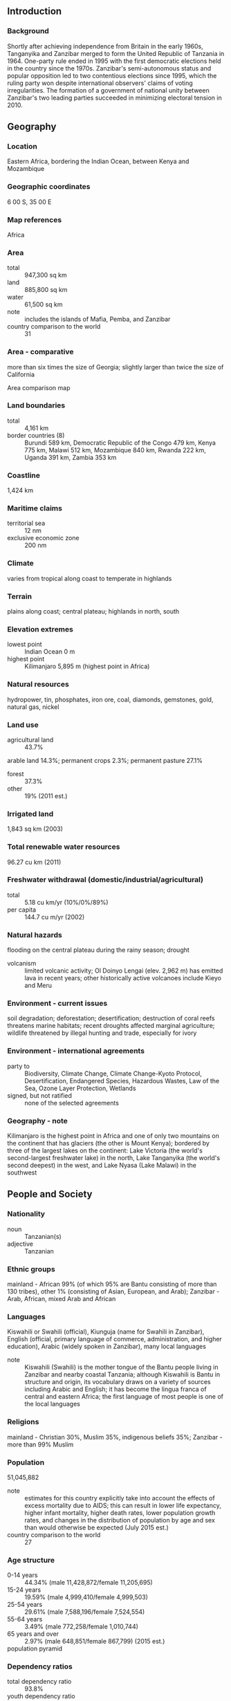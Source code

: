 ** Introduction
*** Background
Shortly after achieving independence from Britain in the early 1960s, Tanganyika and Zanzibar merged to form the United Republic of Tanzania in 1964. One-party rule ended in 1995 with the first democratic elections held in the country since the 1970s. Zanzibar's semi-autonomous status and popular opposition led to two contentious elections since 1995, which the ruling party won despite international observers' claims of voting irregularities. The formation of a government of national unity between Zanzibar's two leading parties succeeded in minimizing electoral tension in 2010.
** Geography
*** Location
Eastern Africa, bordering the Indian Ocean, between Kenya and Mozambique
*** Geographic coordinates
6 00 S, 35 00 E
*** Map references
Africa
*** Area
- total :: 947,300 sq km
- land :: 885,800 sq km
- water :: 61,500 sq km
- note :: includes the islands of Mafia, Pemba, and Zanzibar
- country comparison to the world :: 31
*** Area - comparative
more than six times the size of Georgia; slightly larger than twice the size of California
- Area comparison map ::  
*** Land boundaries
- total :: 4,161 km
- border countries (8) :: Burundi 589 km, Democratic Republic of the Congo 479 km, Kenya 775 km, Malawi 512 km, Mozambique 840 km, Rwanda 222 km, Uganda 391 km, Zambia 353 km
*** Coastline
1,424 km
*** Maritime claims
- territorial sea :: 12 nm
- exclusive economic zone :: 200 nm
*** Climate
varies from tropical along coast to temperate in highlands
*** Terrain
plains along coast; central plateau; highlands in north, south
*** Elevation extremes
- lowest point :: Indian Ocean 0 m
- highest point :: Kilimanjaro 5,895 m (highest point in Africa)
*** Natural resources
hydropower, tin, phosphates, iron ore, coal, diamonds, gemstones, gold, natural gas, nickel
*** Land use
- agricultural land :: 43.7%
arable land 14.3%; permanent crops 2.3%; permanent pasture 27.1%
- forest :: 37.3%
- other :: 19% (2011 est.)
*** Irrigated land
1,843 sq km (2003)
*** Total renewable water resources
96.27 cu km (2011)
*** Freshwater withdrawal (domestic/industrial/agricultural)
- total :: 5.18  cu km/yr (10%/0%/89%)
- per capita :: 144.7  cu m/yr (2002)
*** Natural hazards
flooding on the central plateau during the rainy season; drought
- volcanism :: limited volcanic activity; Ol Doinyo Lengai (elev. 2,962 m) has emitted lava in recent years; other historically active volcanoes include Kieyo and Meru
*** Environment - current issues
soil degradation; deforestation; desertification; destruction of coral reefs threatens marine habitats; recent droughts affected marginal agriculture; wildlife threatened by illegal hunting and trade, especially for ivory
*** Environment - international agreements
- party to :: Biodiversity, Climate Change, Climate Change-Kyoto Protocol, Desertification, Endangered Species, Hazardous Wastes, Law of the Sea, Ozone Layer Protection, Wetlands
- signed, but not ratified :: none of the selected agreements
*** Geography - note
Kilimanjaro is the highest point in Africa and one of only two mountains on the continent that has glaciers (the other is Mount Kenya); bordered by three of the largest lakes on the continent: Lake Victoria (the world's second-largest freshwater lake) in the north, Lake Tanganyika (the world's second deepest) in the west, and Lake Nyasa (Lake Malawi) in the southwest
** People and Society
*** Nationality
- noun :: Tanzanian(s)
- adjective :: Tanzanian
*** Ethnic groups
mainland - African 99% (of which 95% are Bantu consisting of more than 130 tribes), other 1% (consisting of Asian, European, and Arab); Zanzibar - Arab, African, mixed Arab and African
*** Languages
Kiswahili or Swahili (official), Kiunguja (name for Swahili in Zanzibar), English (official, primary language of commerce, administration, and higher education), Arabic (widely spoken in Zanzibar), many local languages
- note :: Kiswahili (Swahili) is the mother tongue of the Bantu people living in Zanzibar and nearby coastal Tanzania; although Kiswahili is Bantu in structure and origin, its vocabulary draws on a variety of sources including Arabic and English; it has become the lingua franca of central and eastern Africa; the first language of most people is one of the local languages
*** Religions
mainland - Christian 30%, Muslim 35%, indigenous beliefs 35%; Zanzibar - more than 99% Muslim
*** Population
51,045,882
- note :: estimates for this country explicitly take into account the effects of excess mortality due to AIDS; this can result in lower life expectancy, higher infant mortality, higher death rates, lower population growth rates, and changes in the distribution of population by age and sex than would otherwise be expected (July 2015 est.)
- country comparison to the world :: 27
*** Age structure
- 0-14 years :: 44.34% (male 11,428,872/female 11,205,695)
- 15-24 years :: 19.59% (male 4,999,410/female 4,999,503)
- 25-54 years :: 29.61% (male 7,588,196/female 7,524,554)
- 55-64 years :: 3.49% (male 772,258/female 1,010,744)
- 65 years and over :: 2.97% (male 648,851/female 867,799) (2015 est.)
- population pyramid ::  
*** Dependency ratios
- total dependency ratio :: 93.8%
- youth dependency ratio :: 87.6%
- elderly dependency ratio :: 6.2%
- potential support ratio :: 16.1% (2015 est.)
*** Median age
- total :: 17.5 years
- male :: 17.2 years
- female :: 17.8 years (2015 est.)
*** Population growth rate
2.79% (2015 est.)
- country comparison to the world :: 14
*** Birth rate
36.39 births/1,000 population (2015 est.)
- country comparison to the world :: 17
*** Death rate
8 deaths/1,000 population (2015 est.)
- country comparison to the world :: 99
*** Net migration rate
-0.54 migrant(s)/1,000 population (2015 est.)
- country comparison to the world :: 136
*** Urbanization
- urban population :: 31.6% of total population (2015)
- rate of urbanization :: 5.36% annual rate of change (2010-15 est.)
*** Major urban areas - population
DAR ES SALAAM (capital) 5.116 million; Mwanza 838,000 (2015)
*** Sex ratio
- at birth :: 1.03 male(s)/female
- 0-14 years :: 1.02 male(s)/female
- 15-24 years :: 1 male(s)/female
- 25-54 years :: 1.01 male(s)/female
- 55-64 years :: 0.76 male(s)/female
- 65 years and over :: 0.75 male(s)/female
- total population :: 0.99 male(s)/female (2015 est.)
*** Infant mortality rate
- total :: 42.43 deaths/1,000 live births
- male :: 44.47 deaths/1,000 live births
- female :: 40.33 deaths/1,000 live births (2015 est.)
- country comparison to the world :: 49
*** Life expectancy at birth
- total population :: 61.71 years
- male :: 60.34 years
- female :: 63.13 years (2015 est.)
- country comparison to the world :: 192
*** Total fertility rate
4.89 children born/woman (2015 est.)
- country comparison to the world :: 17
*** Contraceptive prevalence rate
34.4% (2009/10)
*** Health expenditures
7.3% of GDP (2013)
- country comparison to the world :: 81
*** Physicians density
0.03 physicians/1,000 population (2012)
*** Hospital bed density
0.7 beds/1,000 population (2010)
*** Drinking water source
- improved :: 
urban: 77.2% of population
rural: 45.5% of population
total: 55.6% of population
- unimproved :: 
urban: 22.1% of population
rural: 56% of population
total: 46.8% of population (2015 est.)
*** Sanitation facility access
- improved :: 
urban: 31.3% of population
rural: 8.3% of population
total: 15.6% of population
- unimproved :: 
urban: 68.7% of population
rural: 91.7% of population
total: 84.4% of population (2015 est.)
*** HIV/AIDS - adult prevalence rate
5.34% (2014 est.)
- country comparison to the world :: 12
*** HIV/AIDS - people living with HIV/AIDS
1,499,400 (2014 est.)
- country comparison to the world :: 6
*** HIV/AIDS - deaths
46,100 (2014 est.)
- country comparison to the world :: 4
*** Major infectious diseases
- degree of risk :: very high
- food or waterborne diseases :: bacterial diarrhea, hepatitis A, and typhoid fever
- vectorborne diseases :: malaria, dengue fever, and Rift Valley fever
- water contact diseases :: schistosomiasis and leptospirosis
- animal contact disease :: rabies (2013)
*** Obesity - adult prevalence rate
5.9% (2014)
- country comparison to the world :: 156
*** Children under the age of 5 years underweight
13.6% (2011)
- country comparison to the world :: 53
*** Education expenditures
6.2% of GDP (2010)
- country comparison to the world :: 37
*** Literacy
- definition :: age 15 and over can read and write Kiswahili (Swahili), English, or Arabic
- total population :: 70.6%
- male :: 75.9%
- female :: 65.4% (2015 est.)
*** School life expectancy (primary to tertiary education)
- total :: 9 years
- male :: 9 years
- female :: 9 years (2012)
*** Child labor - children ages 5-14
- total number :: 2,815,085
- percentage :: 21%
- note :: data represents children ages 5-17 and does not in (2006 est.)
*** Unemployment, youth ages 15-24
- total :: 7.1% (2011 est.)
- country comparison to the world :: 120
** Government
*** Country name
- conventional long form :: United Republic of Tanzania
- conventional short form :: Tanzania
- local long form :: Jamhuri ya Muungano wa Tanzania
- local short form :: Tanzania
- former :: United Republic of Tanganyika and Zanzibar
*** Government type
republic
*** Capital
- name :: Dodoma; note - officially changed in 1996; serves as the meeting place for the National Assembly; the excutive branch offices and diplomatic representation remain in Dar es Salaam, the largest city and commercial capital
- geographic coordinates :: 6 48 S, 39 17 E
- time difference :: UTC+3 (8 hours ahead of Washington, DC, during Standard Time)
*** Administrative divisions
30 regions; Arusha, Dar es Salaam, Dodoma, Geita, Iringa, Kagera, Kaskazini Pemba (Pemba North), Kaskazini Unguja (Zanzibar North), Katavi, Kigoma, Kilimanjaro, Kusini Pemba (Pemba South), Kusini Unguja (Zanzibar Central/South), Lindi, Manyara, Mara, Mbeya, Mjini Magharibi (Zanzibar Urban/West), Morogoro, Mtwara, Mwanza, Njombe, Pwani (Coast), Rukwa, Ruvuma, Shinyanga, Simiyu, Singida, Tabora, Tanga
*** Independence
26 April 1964; Tanganyika became independent on 9 December 1961 (from UK-administered UN trusteeship); Zanzibar became independent on 10 December 1963 (from UK); Tanganyika united with Zanzibar on 26 April 1964 to form the United Republic of Tanganyika and Zanzibar; renamed United Republic of Tanzania on 29 October 1964
*** National holiday
Union Day (Tanganyika and Zanzibar), 26 April (1964)
*** Constitution
several previous; latest adopted 25 April 1977; amended many times, last in 2012; note - a 640-member Constituent Assembly, formed in early 2014, passed a new constitution draft in October; final passage dependent upon outcome of national referendum expected in 2015 (2015)
*** Legal system
English common law; judicial review of legislative acts limited to matters of interpretation
*** International law organization participation
has not submitted an ICJ jurisdiction declaration; accepts ICCt jurisdiction
*** Suffrage
18 years of age; universal
*** Executive branch
- chief of state :: President Jakaya KIKWETE (since 21 December 2005); Vice President Mohammed Gharib BILAL (since 6 November 2010); note - the president is both chief of state and head of government
- head of government :: President Jakaya KIKWETE (since 21 December 2005); Vice President Mohammed Gharib BILAL (since 6 November 2010)
- cabinet :: Cabinet appointed by the president from among members of the National Assembly
- elections/appointments :: president and vice president directly elected on the same ballot by simple majority popular vote for a 5-year term (eligible for a second term); election last held on 31 October 2010 (next to be held on 25 October 2015); prime minister appointed by the president
- election results :: Jakaya KIKWETE elected president; percent of vote - Jakaya KIKWETE (CCM) 61.2%, Willibrod SLAA (CHADEMA) 26.3%, Ibrahim LIPUMBA (CUF) 8.1%, other 4.4%
- note :: Zanzibar elects a president as head of government for matters internal to Zanzibar; Ali Mohamed SHEIN (CCM) elected Zanzibar president on 31 October 2010, sworn in 3 November 2010
*** Legislative branch
- description :: unicameral National Assembly or Parliament (Bunge) (357 seats; 239 members directly elected in single-seat constituencies by simple majority vote, 102 women directly elected by proportional representation vote, 5 indirectly elected by simple majority vote by the Zanzibar House of Representatives, 10 appointed by the president, and 1 seat reserved for the attorney general; members serve 5-year terms); note - in addition to enacting laws that apply to the entire United Republic of Tanzania, the National Assembly enacts laws that apply only to the mainland; Zanzibar has its own House of Representatives or Baraza La Wawakilishi (81 seats; 50 members directly elected in single-seat constituencies by simple majority vote, 15 women directly elected by proportional representation vote, 10 appointed by the Zanzibar president, 5 seats reserved for government appointed regional commissioners, and 1 seat for the attorney general; elected members serve 5-year terms)
- elections :: last held on 31 October 2010 (next to be held on 25 October 2015)
- election results :: National Assembly - percent of vote by party - NA; seats by party - CCM 259, CHADEMA 48, CUF 34, NCCR-M 4, other 7, Zanzibar representatives 5; Zanzibar House of Representatives - percent of vote by party - NA; seats by party - CCM 28, CUF 22
*** Judicial branch
- highest court(s) :: Court of Appeal of the United Republic of Tanzania (consists of the chief justice and 14 justices); High Court of the United Republic for Mainland Tanzania (consists of the principal judge and 30 judges organized into commercial, land, and labor courts); High Court of Zanzibar (consists of the chief justice and NA judges)
- judge selection and term of office :: Court of Appeal and High Court justices appointed by the national president after consultation with the Judicial Service Commission for Tanzania, a judicial body of high level judges and 2 members appointed by the national president; Court of Appeal and High Court judges appointed until mandatory retirement at age 60 but can be extended; High Court of Zanzibar judges appointed by the national president after consultation with the Judicial Commission of Zanzibar; judge tenure NA
- subordinate courts :: Resident Magistrates Courts; Kadhi courts (for Islamic family matters); district and primary courts
*** Political parties and leaders
Alliance for Chance and Transparency or ACT [Samson MWIGAMBA]
Chama Cha Demokrasia na Maendeleo (Party of Democracy and Development) or CHADEMA [Willibrod SLAA]
Chama Cha Mapinduzi or CCM (Revolutionary Party) [Jakaya Mrisho KIKWETE]
Civic United Front or CUF [Ibrahim LIPUMBA]
Democratic Party or DP [Christopher MTIKLA] (unregistered)
National Convention for Construction and Reform - Mageuzi or NCCR-M [Hashim RUNGWE]
Tanzania Labor Party or TLP [Mutamwega MUGAHWYA]
United Democratic Party or UDP [Fahma DOVUTWA]
- Note :: in March 2014, three opposition parties (CUF, CHADEMA, and NCCR-Mageusi) united to form Umoja wa Katiba ya Wananchi (Coalition for the People's Constituion) or UKAWA; during local elections held in October, 2014, UKAWA entered one candidate representing the three parties united in the coalition
*** Political pressure groups and leaders
Economic and Social Research Foundation or ESRF
Free Zanzibar
Tanzania Media Women's Association or TAMWA
Tanzaina Private Sector Foundation or TPSF
Twaweza
*** International organization participation
ACP, AfDB, AU, C, CD, EAC, EADB, EITI, FAO, G-77, IAEA, IBRD, ICAO, ICC (NGOs), ICCt, ICRM, IDA, IFAD, IFC, IFRCS, ILO, IMF, IMO, IMSO, Interpol, IOC, IOM, IPU, ISO, ITSO, ITU, ITUC (NGOs), MIGA, MONUSCO, NAM, OPCW, SADC, UN, UNAMID, UNCTAD, UNESCO, UNHCR, UNIDO, UNIFIL, UNISFA, UNMISS, UNWTO, UPU, WCO, WFTU (NGOs), WHO, WIPO, WMO, WTO
*** Diplomatic representation in the US
- chief of mission :: Ambassador Wilson MASILINGI (since 17 September 2015)
- chancery :: 1232 22nd Street NW, Washington, DC 20037
- telephone :: [1] (202) 939-6125
- FAX :: [1] (202) 797-7408
*** Diplomatic representation from the US
- chief of mission :: Ambassador Mark Bradley CHILDRESS (since 22 May 2014)
- embassy :: 686 Old Bagamoyo Road, Msasani, Dar es Salaam
- mailing address :: P. O. Box 9123, Dar es Salaam P. O. Box 9123, Dar es Salaam
- telephone :: [255] (22) 229-4000
- FAX :: [255] (22) 229-4970 or 4971
*** Flag description
divided diagonally by a yellow-edged black band from the lower hoist-side corner; the upper triangle (hoist side) is green and the lower triangle is blue; the banner combines colors found on the flags of Tanganyika and Zanzibar; green represents the natural vegetation of the country, gold its rich mineral deposits, black the native Swahili people, and blue the country's many lakes and rivers, as well as the Indian Ocean
*** National symbol(s)
Uhuru (Freedom) torch, giraffe; national colors: green, yellow, blue, black
*** National anthem
- name :: "Mungu ibariki Afrika" (God Bless Africa)
- lyrics/music :: collective/Enoch Mankayi SONTONGA
- note :: adopted 1961; the anthem, which is also a popular song in Africa, shares the same melody with that of Zambia, but has different lyrics; the melody is also incorporated into South Africa's anthem

** Economy
*** Economy - overview
Tanzania is one of the world's poorest economies in terms of per capita income, but has achieved high growth rates based on its vast natural resource wealth and tourism. GDP growth in 2009-14 was an impressive 6-7% per year. Tanzania has largely completed its transition to a market economy, though the government retains a presence in sectors such as telecommunications, banking, energy, and mining. The economy depends on agriculture, which accounts for more than one-quarter of GDP, provides 85% of exports, and employs about 80% of the work force. The World Bank, the IMF, and bilateral donors have provided funds to rehabilitate Tanzania's aging infrastructure, including rail and port, that provide important trade links for inland countries. Recent banking reforms have helped increase private-sector growth and investment, and the government has increased spending on agriculture to 7% of its budget. The financial sector in Tanzania has expanded in recent years and foreign-owned banks account for about 48% of the banking industry's total assets. Competition among foreign commercial banks has resulted in significant improvements in the efficiency and quality of financial services, though interest rates are still relatively high, reflecting high fraud risk. All land in Tanzania is owned by the government, which can lease land for up to 99 years. Proposed reforms to allow for land ownership, particularly foreign land ownership, remain unpopular. In 2013, Tanzania completed the world's largest Millennium Challenge Compact grant, worth $698 million, and, in December 2014, the Millennium Challenge Corporation selected Tanzania for a second Compact. Dar es Salaam used fiscal stimulus measures and easier monetary policies to lessen the impact of the global recession. In late 2014, a highly publicized scandal in the energy sector involving senior Tanzanian officials resulted in international donors freezing nearly $500 million in direct budget support to the government.
*** GDP (purchasing power parity)
$127.1 billion (2014 est.)
$118.5 billion (2013 est.)
$110.5 billion (2012 est.)
- note :: data are in 2014 US dollars
- country comparison to the world :: 84
*** GDP (official exchange rate)
$47.93 billion (2014 est.)
*** GDP - real growth rate
7.2% (2014 est.)
7.3% (2013 est.)
5.1% (2012 est.)
- country comparison to the world :: 17
*** GDP - per capita (PPP)
$2,700 (2014 est.)
$2,500 (2013 est.)
$2,300 (2012 est.)
- note :: data are in 2014 US dollars
- country comparison to the world :: 204
*** Gross national saving
21.6% of GDP (2014 est.)
14.5% of GDP (2013 est.)
19.5% of GDP (2012 est.)
- country comparison to the world :: 94
*** GDP - composition, by end use
- household consumption :: 66%
- government consumption :: 19.8%
- investment in fixed capital :: 33.2%
- investment in inventories :: 0.6%
- exports of goods and services :: 20.6%
- imports of goods and services :: -40.3%
 (2014 est.)
*** GDP - composition, by sector of origin
- agriculture :: 26.9%
- industry :: 25.2%
- services :: 48% (2014 est.)
*** Agriculture - products
coffee, sisal, tea, cotton, pyrethrum (insecticide made from chrysanthemums), cashew nuts, tobacco, cloves, corn, wheat, cassava (manioc, tapioca), bananas, fruits, vegetables; cattle, sheep, goats
*** Industries
agricultural processing (sugar, beer, cigarettes, sisal twine); mining (diamonds, gold, and iron), salt, soda ash; cement, oil refining, shoes, apparel, wood products, fertilizer
*** Industrial production growth rate
8.1% (2014 est.)
- country comparison to the world :: 22
*** Labor force
25 million (2014 est.)
- country comparison to the world :: 27
*** Labor force - by occupation
- agriculture :: 80%
- industry and services :: 20% (2002 est.)
*** Unemployment rate
NA%
*** Population below poverty line
67.9% (2011 est.)
*** Household income or consumption by percentage share
- lowest 10% :: 2.8%
- highest 10% :: 29.6% (2007)
*** Distribution of family income - Gini index
37.6 (2007)
34.6 (2000)
- country comparison to the world :: 76
*** Budget
- revenues :: $6.44 billion
- expenditures :: $8.626 billion (2014 est.)
*** Taxes and other revenues
17.6% of GDP (2014 est.)
- country comparison to the world :: 177
*** Budget surplus (+) or deficit (-)
-6% of GDP (2014 est.)
- country comparison to the world :: 184
*** Public debt
43.8% of GDP (2014 est.)
41.5% of GDP (2013 est.)
- country comparison to the world :: 88
*** Fiscal year
1 July - 30 June
*** Inflation rate (consumer prices)
6.1% (2014 est.)
7.9% (2013 est.)
- country comparison to the world :: 184
*** Central bank discount rate
8.25% (31 December 2010)
3.7% (31 December 2009)
- country comparison to the world :: 34
*** Commercial bank prime lending rate
17.4% (31 December 2014 est.)
15.82% (31 December 2013 est.)
- country comparison to the world :: 24
*** Stock of narrow money
$4.799 billion (31 December 2014 est.)
$4.573 billion (31 December 2013 est.)
- country comparison to the world :: 102
*** Stock of broad money
$7.936 billion (31 December 2014 est.)
$7.533 billion (31 December 2013 est.)
- country comparison to the world :: 113
*** Stock of domestic credit
$8.647 billion (31 December 2014 est.)
$8.202 billion (31 December 2013 est.)
- country comparison to the world :: 108
*** Market value of publicly traded shares
$1.803 billion (31 December 2012 est.)
$1.539 billion (31 December 2011)
$1.264 billion (31 December 2010 est.)
- country comparison to the world :: 102
*** Current account balance
-$4.868 billion (2014 est.)
-$5.188 billion (2013 est.)
- country comparison to the world :: 170
*** Exports
$6.084 billion (2014 est.)
$5.258 billion (2013 est.)
- country comparison to the world :: 110
*** Exports - commodities
gold, coffee, cashew nuts, manufactures, cotton
*** Exports - partners
India 21%, China 9.9%, Japan 5.3%, Germany 4.7% (2014)
*** Imports
$11.95 billion (2014 est.)
$11.03 billion (2013 est.)
- country comparison to the world :: 96
*** Imports - commodities
consumer goods, machinery and transportation equipment, industrial raw materials, crude oil
*** Imports - partners
China 27.6%, India 24.5% (2014)
*** Reserves of foreign exchange and gold
$4.758 billion (31 December 2014 est.)
$4.674 billion (31 December 2013 est.)
- note :: excludes gold
- country comparison to the world :: 96
*** Debt - external
$15.35 billion (31 December 2014 est.)
$13.83 billion (31 December 2013 est.)
- country comparison to the world :: 96
*** Stock of direct foreign investment - at home
$NA
*** Stock of direct foreign investment - abroad
$NA
*** Exchange rates
Tanzanian shillings (TZS) per US dollar -
1,647.8 (2014 est.)
1,600.4 (2013 est.)
1,583 (2012 est.)
1,572.1 (2011 est.)
1,409.3 (2010 est.)
** Energy
*** Electricity - production
5.115 billion kWh (2011 est.)
- country comparison to the world :: 121
*** Electricity - consumption
4.137 billion kWh (2011 est.)
- country comparison to the world :: 124
*** Electricity - exports
0 kWh (2013 est.)
- country comparison to the world :: 208
*** Electricity - imports
52 million kWh (2011 est.)
- country comparison to the world :: 100
*** Electricity - installed generating capacity
845,000 kW (2011 est.)
- country comparison to the world :: 127
*** Electricity - from fossil fuels
33.5% of total installed capacity (2011 est.)
- country comparison to the world :: 174
*** Electricity - from nuclear fuels
0% of total installed capacity (2011 est.)
- country comparison to the world :: 194
*** Electricity - from hydroelectric plants
66.5% of total installed capacity (2011 est.)
- country comparison to the world :: 29
*** Electricity - from other renewable sources
0% of total installed capacity (2011 est.)
- country comparison to the world :: 133
*** Crude oil - production
10 bbl/day (2013 est.)
- country comparison to the world :: 123
*** Crude oil - exports
0 bbl/day (2010 est.)
- country comparison to the world :: 195
*** Crude oil - imports
0 bbl/day (2010 est.)
- country comparison to the world :: 133
*** Crude oil - proved reserves
0 bbl (1 January 2014 est.)
- country comparison to the world :: 200
*** Refined petroleum products - production
0 bbl/day (2010 est.)
- country comparison to the world :: 202
*** Refined petroleum products - consumption
52,520 bbl/day (2013 est.)
- country comparison to the world :: 99
*** Refined petroleum products - exports
0 bbl/day (2010 est.)
- country comparison to the world :: 138
*** Refined petroleum products - imports
30,750 bbl/day (2010 est.)
- country comparison to the world :: 91
*** Natural gas - production
928.8 million cu m (2012 est.)
- country comparison to the world :: 65
*** Natural gas - consumption
928.8 million cu m (2012 est.)
- country comparison to the world :: 92
*** Natural gas - exports
0 cu m (2012 est.)
- country comparison to the world :: 196
*** Natural gas - imports
0 cu m (2012 est.)
- country comparison to the world :: 141
*** Natural gas - proved reserves
6.513 billion cu m (1 January 2014 est.)
- country comparison to the world :: 85
*** Carbon dioxide emissions from consumption of energy
9.295 million Mt (2012 est.)
- country comparison to the world :: 104
** Communications
*** Telephones - fixed lines
- total subscriptions :: 150,000
- subscriptions per 100 inhabitants :: less than 1 (2014 est.)
- country comparison to the world :: 139
*** Telephones - mobile cellular
- total :: 31.9 million
- subscriptions per 100 inhabitants :: 64 (2014 est.)
- country comparison to the world :: 37
*** Telephone system
- general assessment :: telecommunications services are marginal; system operating below capacity and being modernized for better service; small aperture terminal (VSAT) system under construction
- domestic :: fixed-line telephone network inadequate with less than 1 connection per 100 persons; mobile-cellular service, aided by multiple providers, is increasing rapidly and in 2011 exceeded a subscriber base of 50 telephones per 100 persons; trunk service provided by open-wire, microwave radio relay, tropospheric scatter, and fiber-optic cable; some links being made digital
- international :: country code - 255; landing point for the EASSy fiber-optic submarine cable system linking East Africa with Europe and North America; satellite earth stations - 2 Intelsat (1 Indian Ocean, 1 Atlantic Ocean) (2010)
*** Broadcast media
a state-owned TV station and multiple privately owned TV stations; state-owned national radio station supplemented by more than 40 privately owned radio stations; transmissions of several international broadcasters are available (2007)
*** Radio broadcast stations
AM 12, FM 11, shortwave 2 (1998)
*** Television broadcast stations
3 (1999)
*** Internet country code
.tz
*** Internet users
- total :: 7.4 million
- percent of population :: 15.0% (2014 est.)
- country comparison to the world :: 51
** Transportation
*** Airports
166 (2013)
- country comparison to the world :: 34
*** Airports - with paved runways
- total :: 10
- over 3,047 m :: 2
- 2,438 to 3,047 m :: 2
- 1,524 to 2,437 m :: 4
- 914 to 1,523 m :: 2 (2013)
*** Airports - with unpaved runways
- total :: 156
- over 3,047 m :: 1
- 1,524 to 2,437 m :: 24
- 914 to 1,523 m :: 98
- under 914 m :: 
33 (2013)
*** Pipelines
gas 311 km; oil 891 km; refined products 8 km (2013)
*** Railways
- total :: 4,567 km
- narrow gauge :: 1,860 km 1.067-m gauge; 2,707 km 1.000-m gauge (2014)
- country comparison to the world :: 47
*** Roadways
- total :: 86,472 km
- paved :: 7,092 km
- unpaved :: 79,380 km (2010)
- country comparison to the world :: 53
*** Waterways
(Lake Tanganyika, Lake Victoria, and Lake Nyasa (Lake Malawi) are the principal avenues of commerce with neighboring countries; the rivers are not navigable) (2011)
*** Merchant marine
- total :: 94
- by type :: bulk carrier 6, cargo 66, carrier 4, chemical tanker 1, container 1, passenger/cargo 2, petroleum tanker 10, refrigerated cargo 1, roll on/roll off 3
- foreign-owned :: 42 (Japan 1, Romania 1, Saudi Arabia 1, Syria 23, Turkey 13, UAE 3)
- registered in other countries :: 3 (Panama 2, UK 1) (2010)
- country comparison to the world :: 52
*** Ports and terminals
- major seaport(s) :: Dar es Salaam, Zanzibar
*** Transportation - note
the International Maritime Bureau reports that shipping in territorial and offshore waters in the Indian Ocean remain at risk for piracy and armed robbery against ships, especially as Somali-based pirates extend their activities south; numerous commercial vessels have been attacked and hijacked both at anchor and while underway; crews have been robbed and stores or cargoes stolen
** Military
*** Military branches
Tanzania People's Defense Force (Jeshi la Wananchi la Tanzania, JWTZ): Army, Naval Wing (includes Coast Guard), Air Defense Command (includes Air Wing), National Service (2007)
*** Military service age and obligation
18 years of age for voluntary military service; no conscription (2012)
*** Manpower available for military service
- males age 16-49 :: 9,985,445 (2010 est.)
*** Manpower fit for military service
- males age 16-49 :: 5,860,339
- females age 16-49 :: 5,882,279 (2010 est.)
*** Manpower reaching militarily significant age annually
- male :: 512,294
- female :: 514,164 (2010 est.)
*** Military expenditures
1.13% of GDP (2012)
1.12% of GDP (2011)
1.13% of GDP (2010)
- country comparison to the world :: 88
** Transnational Issues
*** Disputes - international
dispute with Tanzania over the boundary in Lake Nyasa (Lake Malawi) and the meandering Songwe River; Malawi contends that the entire lake up to the Tanzanian shoreline is its territory, while Tanzania claims the border is in the center of the lake; the conflict was reignited in 2012 when Malawi awarded a license to a British company for oil exploration in the lake
*** Refugees and internally displaced persons
- refugees (country of origin) :: 53,881 (Democratic Republic of the Congo) (2014); 105,568 (Burundi) (2015)
*** Trafficking in persons
- current situation :: Tanzania is a source, transit, and destination country for men, women, and children subjected to forced labor and sex trafficking; the exploitation of young girls in domestic servitude continues to be Tanzania's largest human trafficking problem; Tanzanian boys are subject to forced labor mainly on farms but also in mines, in the commercial service sector, in the sex trade, and possibly on small fishing boats; internal trafficking is more prevalent than transnational trafficking and is usually facilitated by friends, family members, or intermediaries offering education or legitimate job opportunities; trafficking victims from Burundi, Kenya, Bangladesh, Nepal, Yemen, and India are to work in Tanzania's agricultural, mining, and domestic service sectors or may be sex trafficked
- tier rating :: Tier 2 Watch List - Tanzania does not fully comply with the minimum standards for the elimination of trafficking; however, it is making significant efforts to do so; law enforcement made modest anti-trafficking efforts but imposed punishments on offenders that were inadequate for the seriousness of the crimes committed; key victim protection provisions of the 2008 anti-trafficking act remain unimplemented; the government continues to refer child trafficking victims to NGOs for care but has no procedure for the referral of adult victims; the national anti-trafficking action plan has not been implemented; no public awareness campaigns about the dangers of trafficking are conducted (2013)
*** Illicit drugs
targeted by traffickers moving hashish, Afghan heroin, and South American cocaine transported down the East African coastline, through airports, or overland through Central Africa; Zanzibar likely used by traffickers for drug smuggling; traffickers in the past have recruited Tanzanian couriers to move drugs through Iran into East Asia